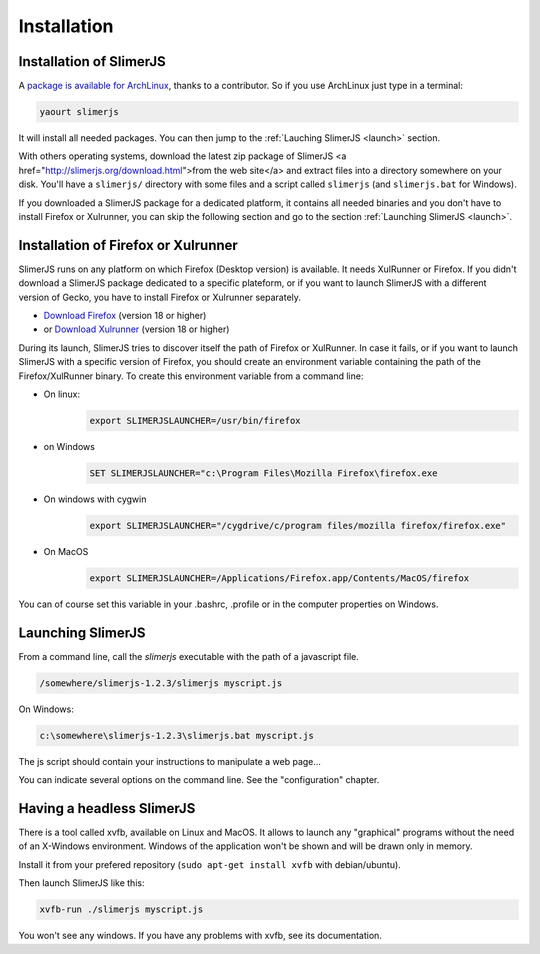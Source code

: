 .. index:: Installation


============
Installation
============

Installation of SlimerJS
------------------------

.. index::  ArchLinux

A `package is available for ArchLinux <https://aur.archlinux.org/packages/slimerjs/>`_,
thanks to a contributor. So if you use ArchLinux just type in a terminal:

.. code-block:: bash

    yaourt slimerjs

It will install all needed packages. You can then jump to the
:ref:`Lauching SlimerJS <launch>` section.

With others operating systems, download the latest zip package of SlimerJS
<a href="http://slimerjs.org/download.html">from the web site</a> and extract files
into a directory somewhere on your disk. You'll have a ``slimerjs/`` directory
with some files and a script called ``slimerjs`` (and ``slimerjs.bat`` for Windows).

If you downloaded a SlimerJS package for a dedicated platform, it contains all needed
binaries and you don't have to install Firefox or Xulrunner, you can skip the
following section and go to the section :ref:`Launching SlimerJS <launch>`.

Installation of Firefox or Xulrunner
------------------------------------

.. index:: Firefox, XulRunner

SlimerJS runs on any platform on which Firefox (Desktop version) is available.
It needs XulRunner or Firefox. If you didn't download a SlimerJS package dedicated
to a specific plateform, or if you want to launch SlimerJS with a different version
of Gecko, you have to install Firefox or Xulrunner separately.

- `Download Firefox <http://getfirefox.com>`_ (version 18 or higher)
- or `Download Xulrunner <http://ftp.mozilla.org/pub/mozilla.org/xulrunner/releases/22.0/runtimes/>`_ (version 18 or higher)

During its launch, SlimerJS tries to discover itself the path of Firefox or
XulRunner. In case it fails, or if you want to launch SlimerJS with a specific version
of Firefox, you should create an environment variable containing the path of the
Firefox/XulRunner binary. To create this environment variable from a command line:

- On linux:
   .. code-block:: bash

      export SLIMERJSLAUNCHER=/usr/bin/firefox
- on Windows
   .. code-block:: text

      SET SLIMERJSLAUNCHER="c:\Program Files\Mozilla Firefox\firefox.exe
- On windows with cygwin
   .. code-block:: bash

      export SLIMERJSLAUNCHER="/cygdrive/c/program files/mozilla firefox/firefox.exe"
- On MacOS
   .. code-block:: bash

      export SLIMERJSLAUNCHER=/Applications/Firefox.app/Contents/MacOS/firefox


You can of course set this variable in your .bashrc, .profile or in the computer
properties on Windows.

.. _launch:

Launching SlimerJS
------------------

From a command line, call the `slimerjs` executable with the path
of a javascript file.

.. code-block:: bash

    /somewhere/slimerjs-1.2.3/slimerjs myscript.js

On Windows:

.. code-block:: text

    c:\somewhere\slimerjs-1.2.3\slimerjs.bat myscript.js

The js script should contain your instructions to manipulate a web page...

You can indicate several options on the command line. See the "configuration" chapter.

Having a headless SlimerJS
--------------------------

There is a tool called xvfb, available on Linux and MacOS. It allows to launch
any "graphical" programs without the need of an X-Windows environment. Windows of
the application won't be shown and will be drawn only in memory.

Install it from your prefered repository (``sudo apt-get install xvfb`` with debian/ubuntu).

Then launch SlimerJS like this:

.. code-block:: bash

    xvfb-run ./slimerjs myscript.js

You won't see any windows. If you have any problems with xvfb, see its
documentation.
